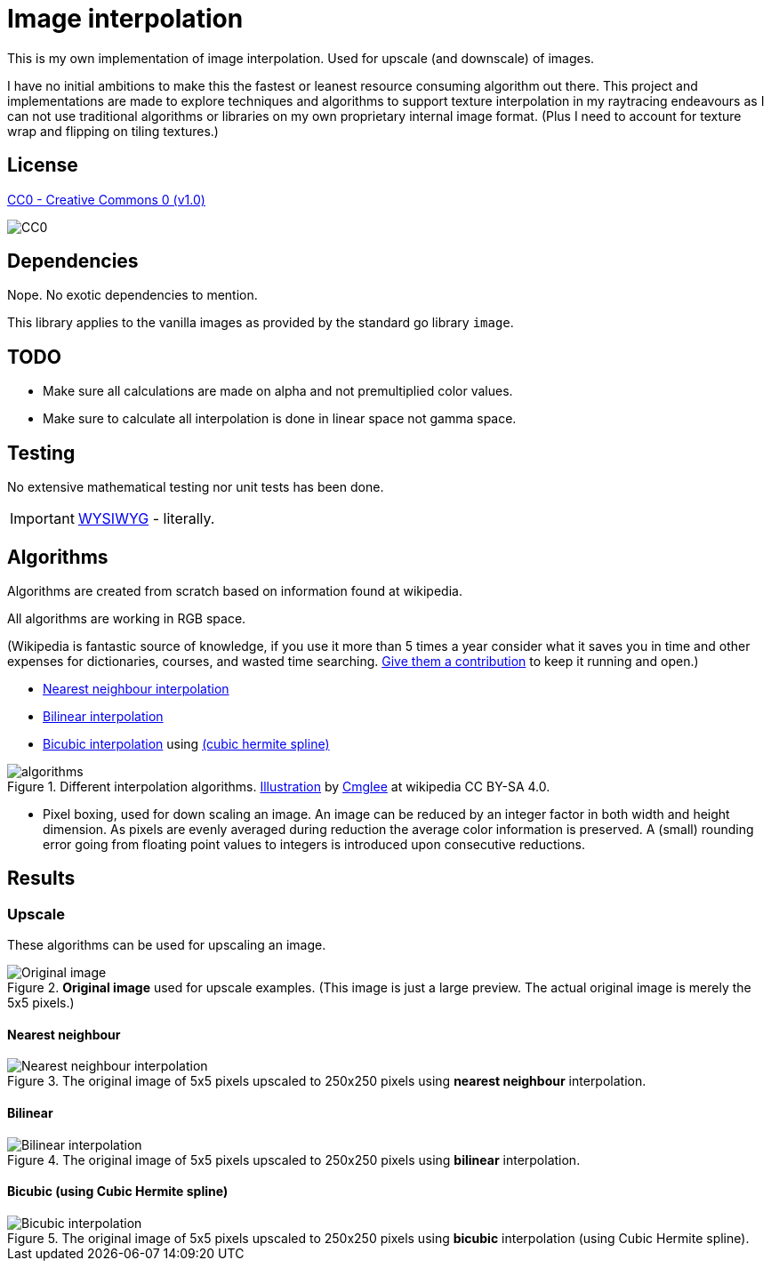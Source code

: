= Image interpolation

This is my own implementation of image interpolation. Used for upscale (and downscale) of images.

I have no initial ambitions to make this the fastest or leanest resource consuming algorithm out there.
This project and implementations are made to explore techniques and algorithms to support texture interpolation in my raytracing endeavours as I can not use traditional algorithms or libraries on my own proprietary internal image format. (Plus I need to account for texture wrap and flipping on tiling textures.)

== License

https://creativecommons.org/publicdomain/zero/1.0/[CC0 - Creative Commons 0 (v1.0)]

image::http://mirrors.creativecommons.org/presskit/buttons/80x15/png/cc-zero.png[CC0]

== Dependencies

Nope. No exotic dependencies to mention.

This library applies to the vanilla images as provided by the standard go library `image`.

== TODO

* Make sure all calculations are made on alpha and not premultiplied color values.
* Make sure to calculate all interpolation is done in linear space not gamma space.

== Testing

No extensive mathematical testing nor unit tests has been done.

IMPORTANT: https://sv.wikipedia.org/wiki/WYSIWYG[WYSIWYG] - literally.

== Algorithms

Algorithms are created from scratch based on information found at wikipedia.

All algorithms are working in RGB space.

(Wikipedia is fantastic source of knowledge, if you use it more than 5 times a year consider what it saves you in time and other expenses for dictionaries, courses, and wasted time searching. https://donate.wikimedia.org/wiki/Ways_to_Give[Give them a contribution] to keep it running and open.)

* https://en.wikipedia.org/wiki/Nearest-neighbor_interpolation[Nearest neighbour interpolation]
* https://en.wikipedia.org/wiki/Bilinear_interpolation[Bilinear interpolation]
* https://en.wikipedia.org/wiki/Bicubic_interpolation[Bicubic interpolation] using https://en.wikipedia.org/wiki/Cubic_Hermite_spline[(cubic hermite spline)]

.Different interpolation algorithms. https://en.wikipedia.org/wiki/Bilinear_interpolation#/media/File:Comparison_of_1D_and_2D_interpolation.svg[Illustration] by https://commons.wikimedia.org/wiki/User:Cmglee[Cmglee] at wikipedia CC BY-SA 4.0.
image::documentation/images/algorithms.png[width=400,Interpolation]

* Pixel boxing, used for down scaling an image. An image can be reduced by an integer factor in both width and height dimension. As pixels are evenly averaged during reduction the average color information is preserved. A (small) rounding error going from floating point values to integers is introduced upon consecutive reductions.

== Results

=== Upscale

These algorithms can be used for upscaling an image.

.*Original image* used for upscale examples. (This image is just a large preview. The actual original image is merely the 5x5 pixels.)
image::documentation/images/wiki_nearest_upscaled.png[Original image]

==== Nearest neighbour

.The original image of 5x5 pixels upscaled to 250x250 pixels using *nearest neighbour* interpolation.
image::documentation/images/nearest_interpolated.png[Nearest neighbour interpolation]

==== Bilinear

.The original image of 5x5 pixels upscaled to 250x250 pixels using *bilinear* interpolation.
image::documentation/images/bilinear_interpolated.png[Bilinear interpolation]

==== Bicubic (using Cubic Hermite spline)

.The original image of 5x5 pixels upscaled to 250x250 pixels using *bicubic* interpolation (using Cubic Hermite spline).
image::documentation/images/bicubic_interpolated.png[Bicubic interpolation]
